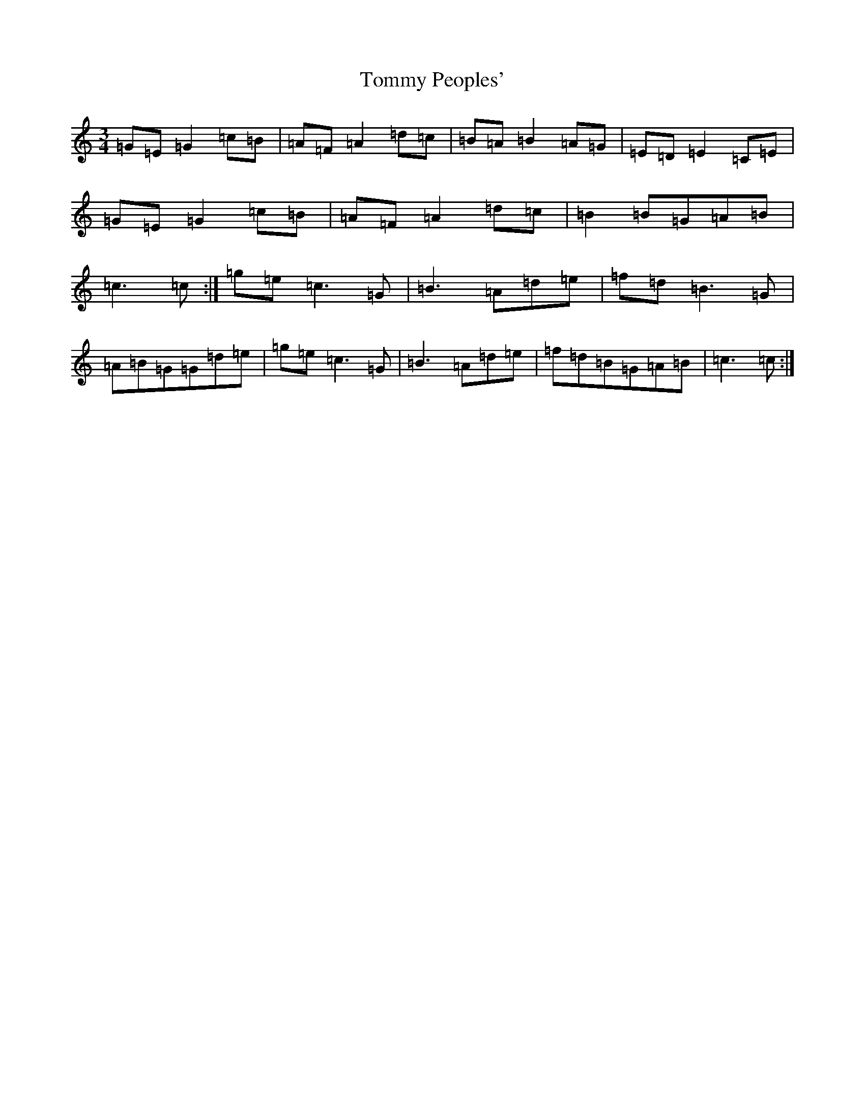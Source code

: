 X: 21300
T: Tommy Peoples'
S: https://thesession.org/tunes/1323#setting14665
R: mazurka
M:3/4
L:1/8
K: C Major
=G=E=G2=c=B|=A=F=A2=d=c|=B=A=B2=A=G|=E=D=E2=C=E|=G=E=G2=c=B|=A=F=A2=d=c|=B2=B=G=A=B|=c3=c:|=g=e=c3=G|=B3=A=d=e|=f=d=B3=G|=A=B=G=G=d=e|=g=e=c3=G|=B3=A=d=e|=f=d=B=G=A=B|=c3=c:|